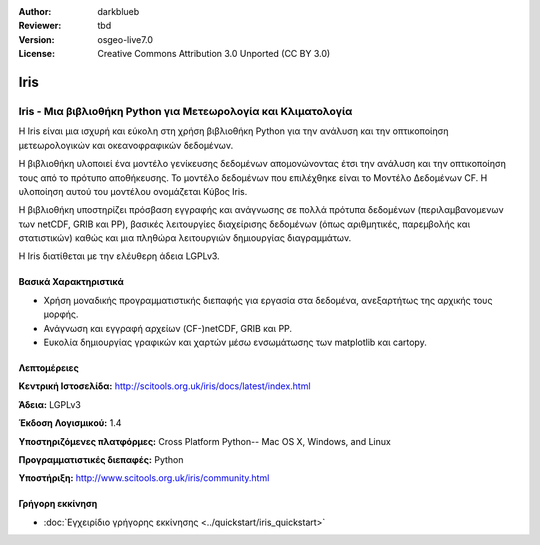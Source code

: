 :Author: darkblueb
:Reviewer: tbd
:Version: osgeo-live7.0
:License: Creative Commons Attribution 3.0 Unported (CC BY 3.0)

.. image:: ../../images/project_logos/logo-iris.png
  :alt: project logo
  :align: right
  :target: http://liblas.org/

Iris
================================================================================

Iris - Μια βιβλιοθήκη Python για Μετεωρολογία και Κλιματολογία
~~~~~~~~~~~~~~~~~~~~~~~~~~~~~~~~~~~~~~~~~~~~~~~~~~~~~~~~~~~~~~~~~~~~~~~~~~~~~~~

Η Iris είναι μια ισχυρή και εύκολη στη χρήση βιβλιοθήκη Python για την ανάλυση
και την οπτικοποίηση μετεωρολογικών και οκεανοφραφικών δεδομένων.

.. image:: ../../images/screenshots/800x600/iris.jpg
  :alt: Iris
  :align: right
  :scale: 80 %
  
Η βιβλιοθήκη υλοποιεί ένα μοντέλο γενίκευσης δεδομένων απομονώνοντας έτσι την ανάλυση 
και την οπτικοποίηση τους από το πρότυπο αποθήκευσης. Το μοντέλο δεδομένων που επιλέχθηκε
είναι το Mοντέλο Δεδομένων CF. Η υλοποίηση αυτού του μοντέλου ονομάζεται Κύβος Iris.

Η βιβλιοθήκη υποστηρίζει πρόσβαση εγγραφής και ανάγνωσης σε πολλά πρότυπα 
δεδομένων (περιλαμβανομενων των netCDF, GRIB και PP), βασικές 
λειτουργίες διαχείρισης δεδομένων (όπως αριθμητικές, παρεμβολής και στατιστικών) 
καθώς και μια πληθώρα λειτουργιών δημιουργίας διαγραμμάτων.  

Η Iris διατίθεται με την ελέυθερη άδεια LGPLv3.


Βασικά Χαρακτηριστικά
--------------------------------------------------------------------------------

* Χρήση μοναδικής προγραμματιστικής διεπαφής για εργασία στα δεδομένα, ανεξαρτήτως της αρχικής τους μορφής.
* Ανάγνωση και εγγραφή αρχείων (CF-)netCDF, GRIB και PP.
* Ευκολία δημιουργίας γραφικών και χαρτών μέσω ενσωμάτωσης των matplotlib και cartopy.


Λεπτομέρειες
--------------------------------------------------------------------------------
 
**Κεντρική Ιστοσελίδα:** http://scitools.org.uk/iris/docs/latest/index.html

**Άδεια:** LGPLv3

**Έκδοση Λογισμικού:** 1.4

**Υποστηριζόμενες πλατφόρμες:** Cross Platform Python-- Mac OS X, Windows, and Linux

**Προγραμματιστικές διεπαφές:** Python

**Υποστήριξη:** http://www.scitools.org.uk/iris/community.html

Γρήγορη εκκίνηση
--------------------------------------------------------------------------------

* :doc:`Εγχειρίδιο γρήγορης εκκίνησης <../quickstart/iris_quickstart>`

.. _`GitHub`: https://github.com/SciTools/iris


